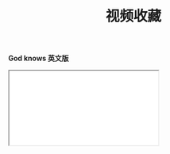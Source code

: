 #+TITLE: 视频收藏
#+DATE: 
#+STARTUP: content
#+OPTIONS: toc:t H:0 num:0

*God knows 英文版*

 #+BEGIN_EXPORT html
 <div class="iframe-container">
   <iframe id=sbrxp src="//player.bilibili.com/player.html?aid=18070082" allowfullscreen="true"></iframe>
 </div>
 #+END_EXPORT
